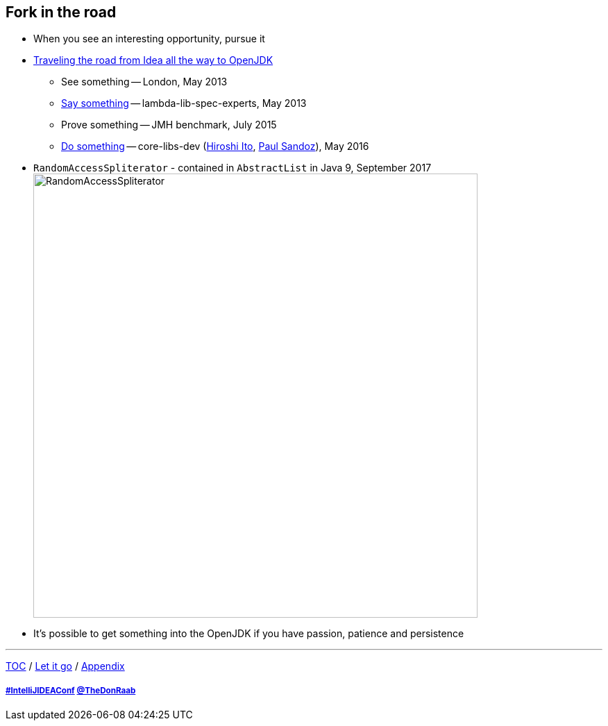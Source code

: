 == Fork in the road

* When you see an interesting opportunity, pursue it
* link:https://donraab.medium.com/traveling-the-road-from-idea-all-the-way-to-openjdk-fc7ae04371a5?source=friends_link&sk=dee025810df6a898e0796dd2586287d7[Traveling the road from Idea all the way to OpenJDK]
** See something -- London, May 2013
** link:https://mail.openjdk.org/pipermail/lambda-libs-spec-experts/2013-May/001763.html[Say something] -- lambda-lib-spec-experts, May 2013
** Prove something -- JMH benchmark, July 2015
** link:https://mail.openjdk.org/pipermail/core-libs-dev/2016-May/041007.html[Do something] -- core-libs-dev (link:https://twitter.com/itohiro73[Hiroshi Ito], link:https://twitter.com/PaulSandoz[Paul Sandoz]), May 2016
* ```RandomAccessSpliterator``` - contained in ```AbstractList``` in Java 9, September 2017
image:../assets/ras.png[RandomAccessSpliterator,640]
* It's possible to get something into the OpenJDK if you have passion, patience and persistence

---

link:./00_toc.adoc[TOC] /
link:10_let_it_go.adoc[Let it go] /
link:./A0_appendix.adoc[Appendix]

===== link:https://twitter.com/hashtag/IntelliJIDEAConf[#IntelliJIDEAConf] link:https://twitter.com/TheDonRaab[@TheDonRaab]
